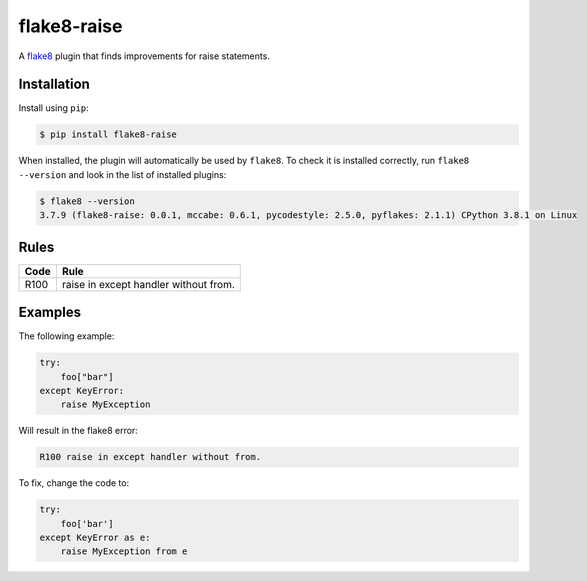 ============
flake8-raise
============

A `flake8 <https://flake8.readthedocs.io/>`_ plugin that finds improvements for
raise statements.

Installation
------------

Install using ``pip``:

.. code-block:: sh

    $ pip install flake8-raise

When installed, the plugin will automatically be used by ``flake8``. To check
it is installed correctly, run ``flake8 --version`` and look in the list of
installed plugins:

.. code-block:: sh

    $ flake8 --version
    3.7.9 (flake8-raise: 0.0.1, mccabe: 0.6.1, pycodestyle: 2.5.0, pyflakes: 2.1.1) CPython 3.8.1 on Linux

Rules
-----

==== ====
Code Rule
==== ====
R100 raise in except handler without from.
==== ====

Examples
--------

The following example:

.. code-block:: py

    try:
        foo["bar"]
    except KeyError:
        raise MyException

Will result in the flake8 error:

.. code-block:: plain

    R100 raise in except handler without from.

To fix, change the code to:

.. code-block:: py

    try:
        foo['bar']
    except KeyError as e:
        raise MyException from e
